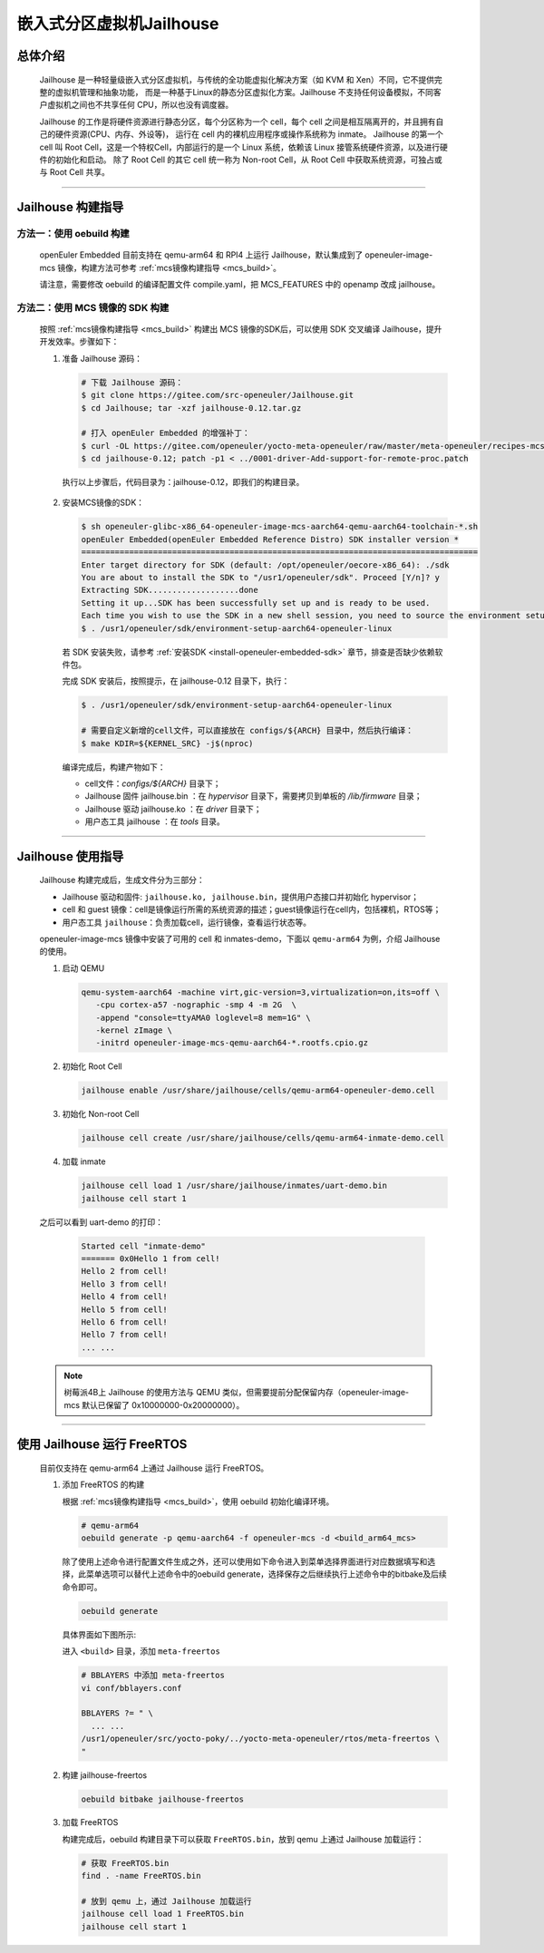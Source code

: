 嵌入式分区虚拟机Jailhouse
##########################

总体介绍
========

   Jailhouse 是一种轻量级嵌入式分区虚拟机，与传统的全功能虚拟化解决方案（如 KVM 和 Xen）不同，它不提供完整的虚拟机管理和抽象功能，
   而是一种基于Linux的静态分区虚拟化方案。Jailhouse 不支持任何设备模拟，不同客户虚拟机之间也不共享任何 CPU，所以也没有调度器。

   Jailhouse 的工作是将硬件资源进行静态分区，每个分区称为一个 cell，每个 cell 之间是相互隔离开的，并且拥有自己的硬件资源(CPU、内存、外设等)，
   运行在 cell 内的裸机应用程序或操作系统称为 inmate。
   Jailhouse 的第一个 cell 叫 Root Cell，这是一个特权Cell，内部运行的是一个 Linux 系统，依赖该 Linux 接管系统硬件资源，以及进行硬件的初始化和启动。
   除了 Root Cell 的其它 cell 统一称为 Non-root Cell，从 Root Cell 中获取系统资源，可独占或与 Root Cell 共享。

____

Jailhouse 构建指导
==================

方法一：使用 oebuild 构建
-------------------------

   openEuler Embedded 目前支持在 qemu-arm64 和 RPI4 上运行 Jailhouse，默认集成到了 openeuler-image-mcs 镜像，构建方法可参考 :ref:`mcs镜像构建指导 <mcs_build>`。

   请注意，需要修改 oebuild 的编译配置文件 compile.yaml，把 MCS_FEATURES 中的 openamp 改成 jailhouse。


方法二：使用 MCS 镜像的 SDK 构建
--------------------------------

  按照 :ref:`mcs镜像构建指导 <mcs_build>` 构建出 MCS 镜像的SDK后，可以使用 SDK 交叉编译 Jailhouse，提升开发效率。步骤如下：

  1. 准备 Jailhouse 源码：

     .. code-block:: console

        # 下载 Jailhouse 源码：
        $ git clone https://gitee.com/src-openeuler/Jailhouse.git
        $ cd Jailhouse; tar -xzf jailhouse-0.12.tar.gz

        # 打入 openEuler Embedded 的增强补丁：
        $ curl -OL https://gitee.com/openeuler/yocto-meta-openeuler/raw/master/meta-openeuler/recipes-mcs/jailhouse/files/0001-driver-Add-support-for-remote-proc.patch
        $ cd jailhouse-0.12; patch -p1 < ../0001-driver-Add-support-for-remote-proc.patch

    执行以上步骤后，代码目录为：jailhouse-0.12，即我们的构建目录。

  2. 安装MCS镜像的SDK：

     .. code-block:: console

        $ sh openeuler-glibc-x86_64-openeuler-image-mcs-aarch64-qemu-aarch64-toolchain-*.sh
        openEuler Embedded(openEuler Embedded Reference Distro) SDK installer version *
        ===================================================================================
        Enter target directory for SDK (default: /opt/openeuler/oecore-x86_64): ./sdk
        You are about to install the SDK to "/usr1/openeuler/sdk". Proceed [Y/n]? y
        Extracting SDK...................done
        Setting it up...SDK has been successfully set up and is ready to be used.
        Each time you wish to use the SDK in a new shell session, you need to source the environment setup script e.g.
        $ . /usr1/openeuler/sdk/environment-setup-aarch64-openeuler-linux

     若 SDK 安装失败，请参考 :ref:`安装SDK <install-openeuler-embedded-sdk>` 章节，排查是否缺少依赖软件包。

     完成 SDK 安装后，按照提示，在 jailhouse-0.12 目录下，执行：

     .. code-block:: console

        $ . /usr1/openeuler/sdk/environment-setup-aarch64-openeuler-linux

        # 需要自定义新增的cell文件，可以直接放在 configs/${ARCH} 目录中，然后执行编译：
        $ make KDIR=${KERNEL_SRC} -j$(nproc)

     编译完成后，构建产物如下：

     - cell文件：`configs/${ARCH}` 目录下；
     - Jailhouse 固件 jailhouse.bin ：在 `hypervisor` 目录下，需要拷贝到单板的 `/lib/firmware` 目录；
     - Jailhouse 驱动 jailhouse.ko ：在 `driver` 目录下；
     - 用户态工具 jailhouse ：在 `tools` 目录。

____

Jailhouse 使用指导
==================

   Jailhouse 构建完成后，生成文件分为三部分：

   - Jailhouse 驱动和固件: ``jailhouse.ko, jailhouse.bin``，提供用户态接口并初始化 hypervisor；
   - cell 和 guest 镜像：cell是镜像运行所需的系统资源的描述；guest镜像运行在cell内，包括裸机，RTOS等；
   - 用户态工具 ``jailhouse``：负责加载cell，运行镜像，查看运行状态等。

   openeuler-image-mcs 镜像中安装了可用的 cell 和 inmates-demo，下面以 ``qemu-arm64`` 为例，介绍 Jailhouse 的使用。

   1. 启动 QEMU

      .. code-block:: console

         qemu-system-aarch64 -machine virt,gic-version=3,virtualization=on,its=off \
            -cpu cortex-a57 -nographic -smp 4 -m 2G  \
            -append "console=ttyAMA0 loglevel=8 mem=1G" \
            -kernel zImage \
            -initrd openeuler-image-mcs-qemu-aarch64-*.rootfs.cpio.gz

   2. 初始化 Root Cell

      .. code-block:: console

         jailhouse enable /usr/share/jailhouse/cells/qemu-arm64-openeuler-demo.cell

   3. 初始化 Non-root Cell

      .. code-block:: console

         jailhouse cell create /usr/share/jailhouse/cells/qemu-arm64-inmate-demo.cell

   4. 加载 inmate

      .. code-block:: console

         jailhouse cell load 1 /usr/share/jailhouse/inmates/uart-demo.bin
         jailhouse cell start 1

   之后可以看到 uart-demo 的打印：

      .. code-block:: console

         Started cell "inmate-demo"
         ======= 0x0Hello 1 from cell!
         Hello 2 from cell!
         Hello 3 from cell!
         Hello 4 from cell!
         Hello 5 from cell!
         Hello 6 from cell!
         Hello 7 from cell!
         ... ...

   .. note::

      树莓派4B上 Jailhouse 的使用方法与 QEMU 类似，但需要提前分配保留内存（openeuler-image-mcs 默认已保留了 0x10000000-0x20000000）。

____

使用 Jailhouse 运行 FreeRTOS
============================

   目前仅支持在 qemu-arm64 上通过 Jailhouse 运行 FreeRTOS。

   1. 添加 FreeRTOS 的构建

      根据 :ref:`mcs镜像构建指导 <mcs_build>`，使用 oebuild 初始化编译环境。

      .. code-block:: shell

         # qemu-arm64
         oebuild generate -p qemu-aarch64 -f openeuler-mcs -d <build_arm64_mcs>

      除了使用上述命令进行配置文件生成之外，还可以使用如下命令进入到菜单选择界面进行对应数据填写和选择，此菜单选项可以替代上述命令中的oebuild generate，选择保存之后继续执行上述命令中的bitbake及后续命令即可。

      .. code-block:: console

         oebuild generate

      具体界面如下图所示:

      .. image:: ../_static/images/generate/oebuild-generate-select.png

      进入 ``<build>`` 目录，添加 ``meta-freertos``

      .. code-block:: shell

         # BBLAYERS 中添加 meta-freertos
         vi conf/bblayers.conf

         BBLAYERS ?= " \
           ... ...
         /usr1/openeuler/src/yocto-poky/../yocto-meta-openeuler/rtos/meta-freertos \
         "

   2. 构建 jailhouse-freertos

      .. code-block:: shell

         oebuild bitbake jailhouse-freertos

   3. 加载 FreeRTOS

      构建完成后，oebuild 构建目录下可以获取 ``FreeRTOS.bin``，放到 qemu 上通过 Jailhouse 加载运行：

      .. code-block:: shell

         # 获取 FreeRTOS.bin
         find . -name FreeRTOS.bin

         # 放到 qemu 上，通过 Jailhouse 加载运行
         jailhouse cell load 1 FreeRTOS.bin
         jailhouse cell start 1
